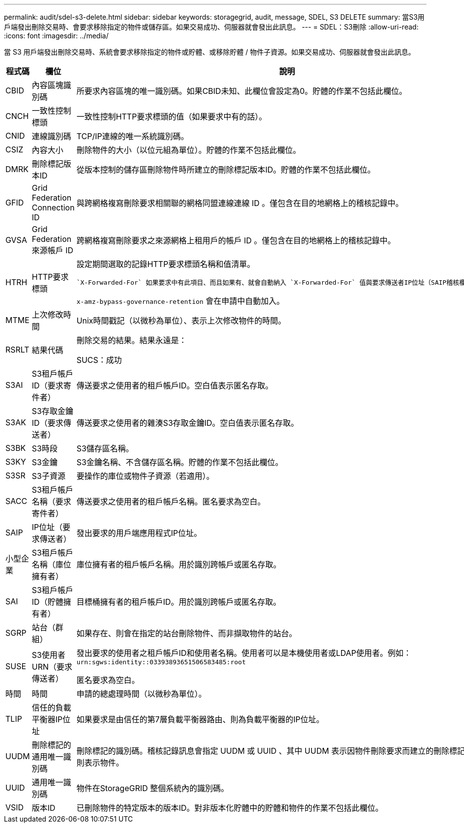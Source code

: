 ---
permalink: audit/sdel-s3-delete.html 
sidebar: sidebar 
keywords: storagegrid, audit, message, SDEL, S3 DELETE 
summary: 當S3用戶端發出刪除交易時、會要求移除指定的物件或儲存區。如果交易成功、伺服器就會發出此訊息。 
---
= SDEL：S3刪除
:allow-uri-read: 
:icons: font
:imagesdir: ../media/


[role="lead"]
當 S3 用戶端發出刪除交易時、系統會要求移除指定的物件或貯體、或移除貯體 / 物件子資源。如果交易成功、伺服器就會發出此訊息。

[cols="1a,1a,4a"]
|===
| 程式碼 | 欄位 | 說明 


 a| 
CBID
 a| 
內容區塊識別碼
 a| 
所要求內容區塊的唯一識別碼。如果CBID未知、此欄位會設定為0。貯體的作業不包括此欄位。



 a| 
CNCH
 a| 
一致性控制標頭
 a| 
一致性控制HTTP要求標頭的值（如果要求中有的話）。



 a| 
CNID
 a| 
連線識別碼
 a| 
TCP/IP連線的唯一系統識別碼。



 a| 
CSIZ
 a| 
內容大小
 a| 
刪除物件的大小（以位元組為單位）。貯體的作業不包括此欄位。



 a| 
DMRK
 a| 
刪除標記版本ID
 a| 
從版本控制的儲存區刪除物件時所建立的刪除標記版本ID。貯體的作業不包括此欄位。



 a| 
GFID
 a| 
Grid Federation Connection ID
 a| 
與跨網格複寫刪除要求相關聯的網格同盟連線連線 ID 。僅包含在目的地網格上的稽核記錄中。



 a| 
GVSA
 a| 
Grid Federation 來源帳戶 ID
 a| 
跨網格複寫刪除要求之來源網格上租用戶的帳戶 ID 。僅包含在目的地網格上的稽核記錄中。



 a| 
HTRH
 a| 
HTTP要求標頭
 a| 
設定期間選取的記錄HTTP要求標頭名稱和值清單。

 `X-Forwarded-For` 如果要求中有此項目、而且如果有、就會自動納入 `X-Forwarded-For` 值與要求傳送者IP位址（SAIP稽核欄位）不同。

`x-amz-bypass-governance-retention` 會在申請中自動加入。



 a| 
MTME
 a| 
上次修改時間
 a| 
Unix時間戳記（以微秒為單位）、表示上次修改物件的時間。



 a| 
RSRLT
 a| 
結果代碼
 a| 
刪除交易的結果。結果永遠是：

SUCS：成功



 a| 
S3AI
 a| 
S3租戶帳戶ID（要求寄件者）
 a| 
傳送要求之使用者的租戶帳戶ID。空白值表示匿名存取。



 a| 
S3AK
 a| 
S3存取金鑰ID（要求傳送者）
 a| 
傳送要求之使用者的雜湊S3存取金鑰ID。空白值表示匿名存取。



 a| 
S3BK
 a| 
S3時段
 a| 
S3儲存區名稱。



 a| 
S3KY
 a| 
S3金鑰
 a| 
S3金鑰名稱、不含儲存區名稱。貯體的作業不包括此欄位。



 a| 
S3SR
 a| 
S3子資源
 a| 
要操作的庫位或物件子資源（若適用）。



 a| 
SACC
 a| 
S3租戶帳戶名稱（要求寄件者）
 a| 
傳送要求之使用者的租戶帳戶名稱。匿名要求為空白。



 a| 
SAIP
 a| 
IP位址（要求傳送者）
 a| 
發出要求的用戶端應用程式IP位址。



 a| 
小型企業
 a| 
S3租戶帳戶名稱（庫位擁有者）
 a| 
庫位擁有者的租戶帳戶名稱。用於識別跨帳戶或匿名存取。



 a| 
SAI
 a| 
S3租戶帳戶ID（貯體擁有者）
 a| 
目標桶擁有者的租戶帳戶ID。用於識別跨帳戶或匿名存取。



 a| 
SGRP
 a| 
站台（群組）
 a| 
如果存在、則會在指定的站台刪除物件、而非擷取物件的站台。



 a| 
SUSE
 a| 
S3使用者URN（要求傳送者）
 a| 
發出要求的使用者之租戶帳戶ID和使用者名稱。使用者可以是本機使用者或LDAP使用者。例如： `urn:sgws:identity::03393893651506583485:root`

匿名要求為空白。



 a| 
時間
 a| 
時間
 a| 
申請的總處理時間（以微秒為單位）。



 a| 
TLIP
 a| 
信任的負載平衡器IP位址
 a| 
如果要求是由信任的第7層負載平衡器路由、則為負載平衡器的IP位址。



 a| 
UUDM
 a| 
刪除標記的通用唯一識別碼
 a| 
刪除標記的識別碼。稽核記錄訊息會指定 UUDM 或 UUID 、其中 UUDM 表示因物件刪除要求而建立的刪除標記、 UUID 則表示物件。



 a| 
UUID
 a| 
通用唯一識別碼
 a| 
物件在StorageGRID 整個系統內的識別碼。



 a| 
VSID
 a| 
版本ID
 a| 
已刪除物件的特定版本的版本ID。對非版本化貯體中的貯體和物件的作業不包括此欄位。

|===